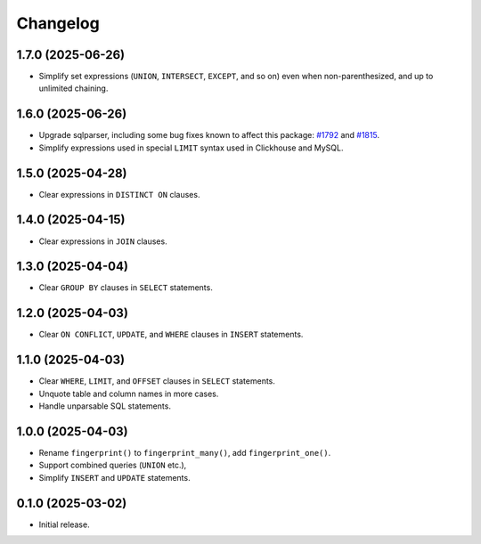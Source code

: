 =========
Changelog
=========

1.7.0 (2025-06-26)
------------------

* Simplify set expressions (``UNION``, ``INTERSECT``, ``EXCEPT``, and so on) even when non-parenthesized, and up to unlimited chaining.

1.6.0 (2025-06-26)
------------------

* Upgrade sqlparser, including some bug fixes known to affect this package: `#1792 <https://github.com/apache/datafusion-sqlparser-rs/issues/1792>`__ and `#1815 <https://github.com/apache/datafusion-sqlparser-rs/pull/1815>`__.

* Simplify expressions used in special ``LIMIT`` syntax used in Clickhouse and MySQL.

1.5.0 (2025-04-28)
------------------

* Clear expressions in ``DISTINCT ON`` clauses.

1.4.0 (2025-04-15)
------------------

* Clear expressions in ``JOIN`` clauses.

1.3.0 (2025-04-04)
------------------

* Clear ``GROUP BY`` clauses in ``SELECT`` statements.

1.2.0 (2025-04-03)
------------------

* Clear ``ON CONFLICT``, ``UPDATE``, and ``WHERE`` clauses in ``INSERT`` statements.

1.1.0 (2025-04-03)
------------------

* Clear ``WHERE``, ``LIMIT``, and ``OFFSET`` clauses in ``SELECT`` statements.

* Unquote table and column names in more cases.

* Handle unparsable SQL statements.

1.0.0 (2025-04-03)
------------------

* Rename ``fingerprint()`` to ``fingerprint_many()``, add ``fingerprint_one()``.

* Support combined queries (``UNION`` etc.),

* Simplify ``INSERT`` and ``UPDATE`` statements.

0.1.0 (2025-03-02)
------------------

* Initial release.
